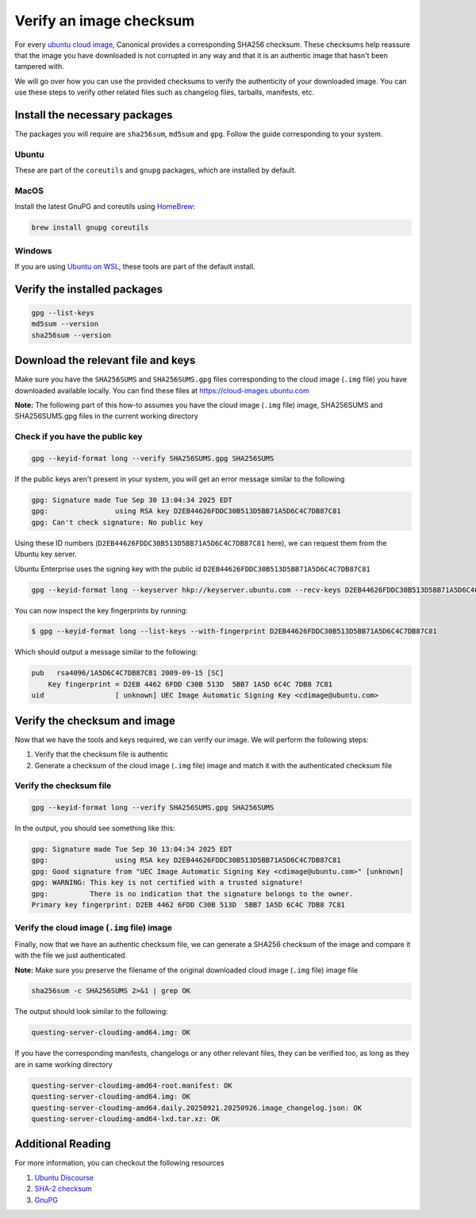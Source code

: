 .. _verify-image-checksum:

Verify an image checksum
========================

For every `ubuntu cloud image`_, Canonical provides a corresponding SHA256 checksum. 
These checksums help reassure that the image you have downloaded is not corrupted in any way and that it is an authentic image that hasn't been tampered with.

We will go over how you can use the provided checksums to verify the authenticity of your downloaded image. You can use these steps to verify other related files 
such as changelog files, tarballs, manifests, etc.

Install the necessary packages
---------------------------------
The packages you will require are ``sha256sum``, ``md5sum`` and ``gpg``. Follow the guide corresponding to your system.

Ubuntu
~~~~~~
These are part of the ``coreutils`` and ``gnupg`` packages, which are installed by default.

MacOS
~~~~~
Install the latest GnuPG and coreutils using `HomeBrew`_:

.. code:: bash

    brew install gnupg coreutils

Windows
~~~~~~~
If you are using `Ubuntu on WSL`_, these tools are part of the default install.

Verify the installed packages
-----------------------------
.. code:: bash

    gpg --list-keys
    md5sum --version
    sha256sum --version

Download the relevant file and keys
-----------------------------------

Make sure you have the ``SHA256SUMS`` and ``SHA256SUMS.gpg`` files corresponding to the cloud image (``.img`` file) you have downloaded available locally.
You can find these files at https://cloud-images.ubuntu.com

**Note:** The following part of this how-to assumes you have the cloud image (``.img`` file) image, SHA256SUMS and SHA256SUMS.gpg files in the current working directory

Check if you have the public key
~~~~~~~~~~~~~~~~~~~~~~~~~~~~~~~~

.. code:: bash

    gpg --keyid-format long --verify SHA256SUMS.gpg SHA256SUMS

If the public keys aren't present in your system, you will get an error message similar to the following

.. code:: text

    gpg: Signature made Tue Sep 30 13:04:34 2025 EDT
    gpg:                using RSA key D2EB44626FDDC30B513D5BB71A5D6C4C7DB87C81
    gpg: Can't check signature: No public key

Using these ID numbers (``D2EB44626FDDC30B513D5BB71A5D6C4C7DB87C81`` here), we can request them from the Ubuntu key server.


Ubuntu Enterprise uses the signing key with the public id ``D2EB44626FDDC30B513D5BB71A5D6C4C7DB87C81``


.. code:: bash

    gpg --keyid-format long --keyserver hkp://keyserver.ubuntu.com --recv-keys D2EB44626FDDC30B513D5BB71A5D6C4C7DB87C81



You can now inspect the key fingerprints by running:

.. code:: bash

    $ gpg --keyid-format long --list-keys --with-fingerprint D2EB44626FDDC30B513D5BB71A5D6C4C7DB87C81


Which should output a message similar to the following:


.. code:: text

    pub   rsa4096/1A5D6C4C7DB87C81 2009-09-15 [SC]
        Key fingerprint = D2EB 4462 6FDD C30B 513D  5BB7 1A5D 6C4C 7DB8 7C81
    uid                 [ unknown] UEC Image Automatic Signing Key <cdimage@ubuntu.com>


Verify the checksum and image
-----------------------------

Now that we have the tools and keys required, we can verify our image. We will perform the following steps:

#. Verify that the checksum file is authentic
#. Generate a checksum of the cloud image (``.img`` file) image and match it with the authenticated checksum file

Verify the checksum file
~~~~~~~~~~~~~~~~~~~~~~~~

.. code:: bash

    gpg --keyid-format long --verify SHA256SUMS.gpg SHA256SUMS


In the output, you should see something like this:

.. code:: text

    gpg: Signature made Tue Sep 30 13:04:34 2025 EDT
    gpg:                using RSA key D2EB44626FDDC30B513D5BB71A5D6C4C7DB87C81
    gpg: Good signature from "UEC Image Automatic Signing Key <cdimage@ubuntu.com>" [unknown]
    gpg: WARNING: This key is not certified with a trusted signature!
    gpg:          There is no indication that the signature belongs to the owner.
    Primary key fingerprint: D2EB 4462 6FDD C30B 513D  5BB7 1A5D 6C4C 7DB8 7C81


Verify the cloud image (``.img`` file) image
~~~~~~~~~~~~~~~~~~~~~~~~~~~~~~~~~~~~~~~~~~~~

Finally, now that we have an authentic checksum file, we can generate a SHA256 checksum of the image and compare it with the file we just authenticated.


**Note:** Make sure you preserve the filename of the original downloaded cloud image (``.img`` file) image file

.. code:: bash

    sha256sum -c SHA256SUMS 2>&1 | grep OK

The output should look similar to the following:

.. code:: text

    questing-server-cloudimg-amd64.img: OK


If you have the corresponding manifests, changelogs or any other relevant files,
they can be verified too, as long as they are in same working directory

.. code:: text

    questing-server-cloudimg-amd64-root.manifest: OK
    questing-server-cloudimg-amd64.img: OK
    questing-server-cloudimg-amd64.daily.20250921.20250926.image_changelog.json: OK
    questing-server-cloudimg-amd64-lxd.tar.xz: OK


Additional Reading
------------------

For more information, you can checkout the following resources

#. `Ubuntu Discourse`_
#. `SHA-2 checksum`_
#. `GnuPG`_


.. _`ubuntu cloud image`: https://cloud-images.ubuntu.com
.. _`Ubuntu on WSL`: https://documentation.ubuntu.com/wsl/stable/
.. _`HomeBrew`: https://brew.sh/
.. _`GnuPG`: https://www.gnupg.org/gph/en/manual/x135.html
.. _`Ubuntu Discourse`: https://discourse.ubuntu.com/
.. _`SHA-2 checksum`: https://en.wikipedia.org/wiki/SHA-2